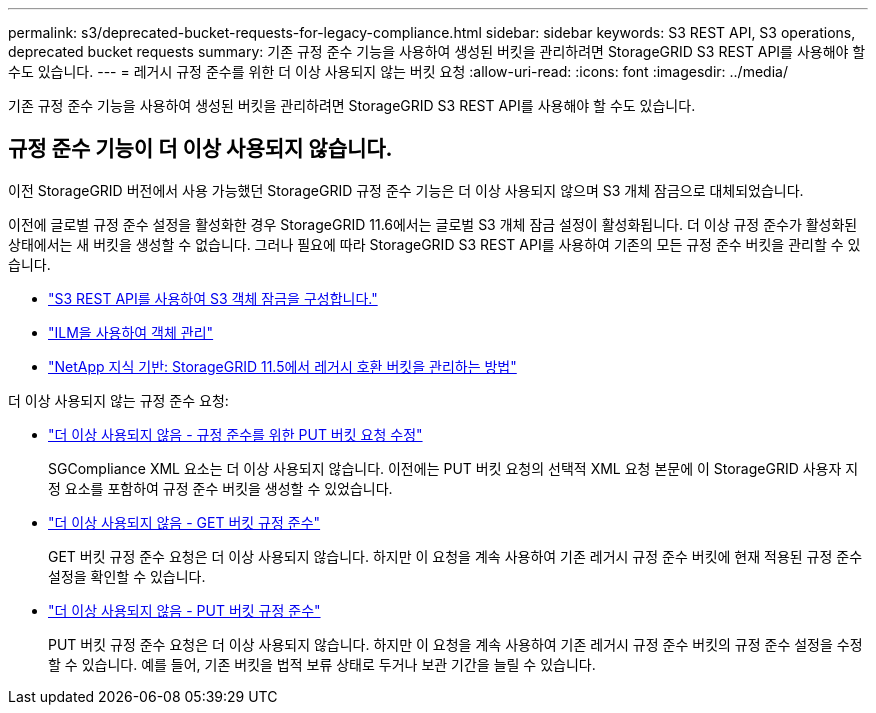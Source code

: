 ---
permalink: s3/deprecated-bucket-requests-for-legacy-compliance.html 
sidebar: sidebar 
keywords: S3 REST API, S3 operations, deprecated bucket requests 
summary: 기존 규정 준수 기능을 사용하여 생성된 버킷을 관리하려면 StorageGRID S3 REST API를 사용해야 할 수도 있습니다. 
---
= 레거시 규정 준수를 위한 더 이상 사용되지 않는 버킷 요청
:allow-uri-read: 
:icons: font
:imagesdir: ../media/


[role="lead"]
기존 규정 준수 기능을 사용하여 생성된 버킷을 관리하려면 StorageGRID S3 REST API를 사용해야 할 수도 있습니다.



== 규정 준수 기능이 더 이상 사용되지 않습니다.

이전 StorageGRID 버전에서 사용 가능했던 StorageGRID 규정 준수 기능은 더 이상 사용되지 않으며 S3 개체 잠금으로 대체되었습니다.

이전에 글로벌 규정 준수 설정을 활성화한 경우 StorageGRID 11.6에서는 글로벌 S3 개체 잠금 설정이 활성화됩니다.  더 이상 규정 준수가 활성화된 상태에서는 새 버킷을 생성할 수 없습니다. 그러나 필요에 따라 StorageGRID S3 REST API를 사용하여 기존의 모든 규정 준수 버킷을 관리할 수 있습니다.

* link:use-s3-api-for-s3-object-lock.html["S3 REST API를 사용하여 S3 객체 잠금을 구성합니다."]
* link:../ilm/index.html["ILM을 사용하여 객체 관리"]
* https://kb.netapp.com/Advice_and_Troubleshooting/Hybrid_Cloud_Infrastructure/StorageGRID/How_to_manage_legacy_Compliant_buckets_in_StorageGRID_11.5["NetApp 지식 기반: StorageGRID 11.5에서 레거시 호환 버킷을 관리하는 방법"^]


더 이상 사용되지 않는 규정 준수 요청:

* link:../s3/deprecated-put-bucket-request-modifications-for-compliance.html["더 이상 사용되지 않음 - 규정 준수를 위한 PUT 버킷 요청 수정"]
+
SGCompliance XML 요소는 더 이상 사용되지 않습니다.  이전에는 PUT 버킷 요청의 선택적 XML 요청 본문에 이 StorageGRID 사용자 지정 요소를 포함하여 규정 준수 버킷을 생성할 수 있었습니다.

* link:../s3/deprecated-get-bucket-compliance-request.html["더 이상 사용되지 않음 - GET 버킷 규정 준수"]
+
GET 버킷 규정 준수 요청은 더 이상 사용되지 않습니다.  하지만 이 요청을 계속 사용하여 기존 레거시 규정 준수 버킷에 현재 적용된 규정 준수 설정을 확인할 수 있습니다.

* link:../s3/deprecated-put-bucket-compliance-request.html["더 이상 사용되지 않음 - PUT 버킷 규정 준수"]
+
PUT 버킷 규정 준수 요청은 더 이상 사용되지 않습니다.  하지만 이 요청을 계속 사용하여 기존 레거시 규정 준수 버킷의 규정 준수 설정을 수정할 수 있습니다.  예를 들어, 기존 버킷을 법적 보류 상태로 두거나 보관 기간을 늘릴 수 있습니다.


